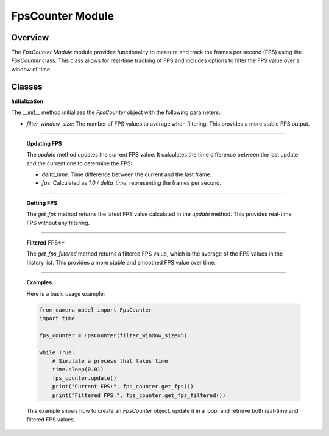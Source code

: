 .. _fps_module:

FpsCounter Module
=================

Overview
--------

The `FpsCounter Module` module provides functionality to measure and track the frames per second (FPS) using the `FpsCounter` class. This class allows for real-time tracking of FPS and includes options to filter the FPS value over a window of time.

Classes
-------

.. class:: FpsCounter()

    **Initialization**

    The `__init__` method initializes the `FpsCounter` object with the following parameters:

    - `filter_window_size`: The number of FPS values to average when filtering. This provides a more stable FPS output.

    .. method:: __init__()

        This method sets up the initial state, including the `last_timestamp`, which is used to calculate the time delta between frames, and initializes the FPS history list.

        .. code-block:: python
            :caption: :mod:`__init__` method
    
            def __init__(self, filter_window_size=1):
                self.filter_window_size = filter_window_size
                self.last_timestamp = time.time()
                self.fps: float | None = None
                self.fps_history: List[float] = []

---------------------------------------------------------------------------

    **Updating FPS**

    The `update` method updates the current FPS value. It calculates the time difference between the last update and the current one to determine the FPS:

    - `delta_time`: Time difference between the current and the last frame.
    - `fps`: Calculated as `1.0 / delta_time`, representing the frames per second.

    .. method:: update()

        The method also appends the new FPS value to the history list, which is used for filtering.

        .. code-block:: python
            :caption: :mod:`update` method

            def update(self) -> None:
                timestamp = time.time()
                delta_time = timestamp - self.last_timestamp
                self.last_timestamp = timestamp
                try:
                    self.fps = 1.0 / delta_time
                except:
                    self.fps = 0
                self.fps_history.append(self.fps)
                if len(self.fps_history) > self.filter_window_size:
                    self.fps_history.pop(0)

----------------------------------------------------------------------------------

    **Getting FPS**

    The `get_fps` method returns the latest FPS value calculated in the `update` method. This provides real-time FPS without any filtering.


    .. method:: get_fps()

        .. code-block:: python
            :caption: :mod:`get_fps` method

            def get_fps(self) -> float:
                return self.fps

----------------------------------------------------------------------------------------------

    **Filtered** FPS**

    The `get_fps_filtered` method returns a filtered FPS value, which is the average of the FPS values in the history list. This provides a more stable and smoothed FPS value over time.

    .. method:: get_fps_filtered()

        .. code-block:: python
            :caption: :mod:`get_fps_filtered` method

            def get_fps_filtered(self) -> float:
                if len(self.fps_history):
                    return sum(self.fps_history) / len(self.fps_history)
                else:
                    return 0
                        
---------------------------------------------------------------------------------------------------------

    **Examples**

    Here is a basic usage example:

    .. code-block:: python

        from camera_model import FpsCounter
        import time

        fps_counter = FpsCounter(filter_window_size=5)

        while True:
            # Simulate a process that takes time
            time.sleep(0.01)
            fps_counter.update()
            print("Current FPS:", fps_counter.get_fps())
            print("Filtered FPS:", fps_counter.get_fps_filtered())

    This example shows how to create an `FpsCounter` object, update it in a loop, and retrieve both real-time and filtered FPS values.